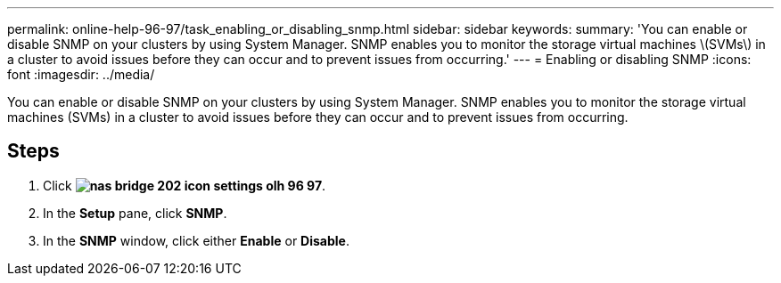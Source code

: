 ---
permalink: online-help-96-97/task_enabling_or_disabling_snmp.html
sidebar: sidebar
keywords: 
summary: 'You can enable or disable SNMP on your clusters by using System Manager. SNMP enables you to monitor the storage virtual machines \(SVMs\) in a cluster to avoid issues before they can occur and to prevent issues from occurring.'
---
= Enabling or disabling SNMP
:icons: font
:imagesdir: ../media/

[.lead]
You can enable or disable SNMP on your clusters by using System Manager. SNMP enables you to monitor the storage virtual machines (SVMs) in a cluster to avoid issues before they can occur and to prevent issues from occurring.

== Steps

. Click *image:../media/nas_bridge_202_icon_settings_olh_96_97.gif[]*.
. In the *Setup* pane, click *SNMP*.
. In the *SNMP* window, click either *Enable* or *Disable*.

